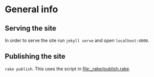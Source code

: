 * General info
** Serving the site
In order to serve the site run ~jekyll serve~ and open
~localhost:4000~.
** Publishing the site
~rake publish~. This uses the script in [[file:_rake/publish.rake]].

